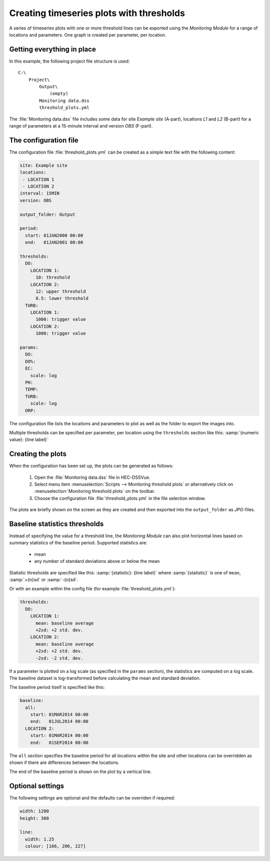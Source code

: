 Creating timeseries plots with thresholds
=========================================

A series of timeseries plots with one or more threshold lines can be exported 
using the `Monitoring Module` for a range of locations and parameters. One graph
is created per parameter, per location.


Getting everything in place
---------------------------

In this example, the following project file structure is used:: 

    C:\
        Project\
            Output\
                (empty)
            Monitoring data.dss
            threshold_plots.yml

The :file:`Monitoring data.dss` file includes some data for site `Example site`
(A-part), locations `L1` and `L2` (B-part) for a range of parameters at a 
15-minute interval and version `OBS` (F-part).


The configuration file
----------------------

The configuration file :file:`threshold_plots.yml` can be created as a simple 
text file with the following content:

.. code-block:: yaml

    site: Example site
    locations:
     - LOCATION 1
     - LOCATION 2
    interval: 15MIN
    version: OBS

    output_folder: Output

    period:
      start: 01JAN2000 00:00
      end:   01JAN2001 00:00

    thresholds:
      DO:
        LOCATION 1: 
          10: threshold
        LOCATION 2: 
          12: upper threshold
          8.5: lower threshold
      TURB:
        LOCATION 1: 
          1000: trigger value
        LOCATION 2: 
          1000: trigger value

    params:
      DO:
      DO%:
      EC:
        scale: log
      PH:
      TEMP:
      TURB:
        scale: log
      ORP:
    
The configuration file lists the locations and parameters to plot as well as 
the folder to export the images into. 

Multiple thresholds can be specified per parameter, per location using the 
``thresholds`` section like this: :samp:`{numeric value}: {line label}`


Creating the plots
------------------

When the configuration has been set up, the plots can be generated as follows:

 1. Open the :file:`Monitoring data.dss` file in HEC-DSSVue.
 2. Select menu item :menuselection:`Scripts --> Monitoring threshold plots` or 
    alternatively click on :menuselection:`Monitoring threshold plots` on the 
    toolbar.
 3. Choose the configuration file :file:`threshold_plots.yml` in the file
    selection window. 

The plots are briefly shown on the screen as they are created and then exported
into the ``output_folder`` as `JPG`-files.


Baseline statistics thresholds
------------------------------

Instead of specifying the value for a threshold line, the `Monitoring Module` 
can also plot horizontal lines based on summary statistics of the baseline 
period. Supported statistics are:

 - mean
 - any number of standard deviations above or below the mean

Statistic thresholds are specified like this: 
:samp:`{statistic}: {line label}` where :samp:`{statistic}` is one of ``mean``, 
:samp:`+{n}sd` or :samp:`-{n}sd`.

Or with an example within the config file (for example :file:`threshold_plots.yml`):

.. code-block:: yaml

    thresholds:
      DO:
        LOCATION 1: 
          mean: baseline average
          +2sd: +2 std. dev.
        LOCATION 2: 
          mean: baseline average
          +2sd: +2 std. dev.
          -2sd: -2 std. dev.

If a parameter is plotted on a log scale (as specified in the ``params`` 
section), the statistics are computed on a log scale. The baseline dataset is 
log-transformed before calculating the mean and standard deviation.

The baseline period itself is specified like this:

.. code-block:: yaml

    baseline:
      all:
        start: 01MAR2014 00:00
        end:   01JUL2014 00:00 
      LOCATION 2:
        start: 01MAR2014 00:00
        end:   01SEP2014 00:00

The ``all`` section specifies the baseline period for all locations within the
site and other locations can be overridden as shown if there are differences
between the locations.

The end of the baseline period is shown on the plot by a vertical line.


Optional settings
-----------------

The following settings are optional and the defaults can be overriden if 
required:

.. code-block:: yaml
    
    width: 1200
    height: 300

    line:
      width: 1.25
      colour: [166, 206, 227]

